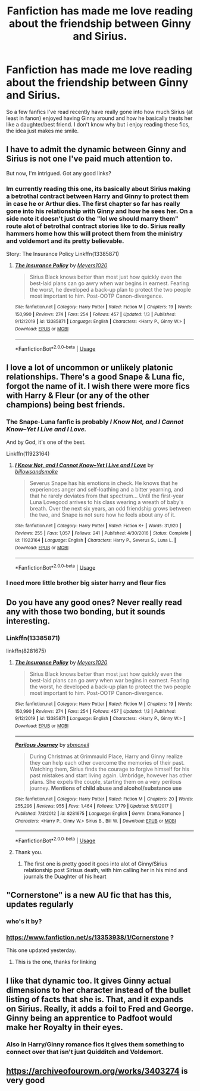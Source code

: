 #+TITLE: Fanfiction has made me love reading about the friendship between Ginny and Sirius.

* Fanfiction has made me love reading about the friendship between Ginny and Sirius.
:PROPERTIES:
:Author: flingerdinger
:Score: 27
:DateUnix: 1578189923.0
:DateShort: 2020-Jan-05
:FlairText: Discussion
:END:
So a few fanfics I've read recently have really gone into how much Sirius (at least in fanon) enjoyed having Ginny around and how he basically treats her like a daughter/best friend. I don't know why but i enjoy reading these fics, the idea just makes me smile.


** I have to admit the dynamic between Ginny and Sirius is not one I've paid much attention to.

But now, I'm intrigued. Got any good links?
:PROPERTIES:
:Author: CryptidGrimnoir
:Score: 10
:DateUnix: 1578193431.0
:DateShort: 2020-Jan-05
:END:

*** Im currently reading this one, its basically about Sirius making a betrothal contract between Harry and Ginny to protect them in case he or Arthur dies. The first chapter so far has really gone into his relationship with Ginny and how he sees her. On a side note it doesn't just do the "lol we should marry them" route alot of betrothal contract stories like to do. Sirius really hammers home how this will protect them from the ministry and voldemort and its pretty believable.

Story: The Insurance Policy Linkffn(13385871)
:PROPERTIES:
:Author: flingerdinger
:Score: 4
:DateUnix: 1578193612.0
:DateShort: 2020-Jan-05
:END:

**** [[https://www.fanfiction.net/s/13385871/1/][*/The Insurance Policy/*]] by [[https://www.fanfiction.net/u/9980218/Meyers1020][/Meyers1020/]]

#+begin_quote
  Sirius Black knows better than most just how quickly even the best-laid plans can go awry when war begins in earnest. Fearing the worst, he developed a back-up plan to protect the two people most important to him. Post-OOTP Canon-divergence.
#+end_quote

^{/Site/:} ^{fanfiction.net} ^{*|*} ^{/Category/:} ^{Harry} ^{Potter} ^{*|*} ^{/Rated/:} ^{Fiction} ^{M} ^{*|*} ^{/Chapters/:} ^{19} ^{*|*} ^{/Words/:} ^{150,990} ^{*|*} ^{/Reviews/:} ^{274} ^{*|*} ^{/Favs/:} ^{254} ^{*|*} ^{/Follows/:} ^{457} ^{*|*} ^{/Updated/:} ^{1/3} ^{*|*} ^{/Published/:} ^{9/12/2019} ^{*|*} ^{/id/:} ^{13385871} ^{*|*} ^{/Language/:} ^{English} ^{*|*} ^{/Characters/:} ^{<Harry} ^{P.,} ^{Ginny} ^{W.>} ^{*|*} ^{/Download/:} ^{[[http://www.ff2ebook.com/old/ffn-bot/index.php?id=13385871&source=ff&filetype=epub][EPUB]]} ^{or} ^{[[http://www.ff2ebook.com/old/ffn-bot/index.php?id=13385871&source=ff&filetype=mobi][MOBI]]}

--------------

*FanfictionBot*^{2.0.0-beta} | [[https://github.com/tusing/reddit-ffn-bot/wiki/Usage][Usage]]
:PROPERTIES:
:Author: FanfictionBot
:Score: 5
:DateUnix: 1578193630.0
:DateShort: 2020-Jan-05
:END:


** I love a lot of uncommon or unlikely platonic relationships. There's a good Snape & Luna fic, forgot the name of it. I wish there were more fics with Harry & Fleur (or any of the other champions) being best friends.
:PROPERTIES:
:Author: TheAccursedOnes
:Score: 5
:DateUnix: 1578191857.0
:DateShort: 2020-Jan-05
:END:

*** The Snape-Luna fanfic is probably /I Know Not, and I Cannot Know--Yet I Live and I Love./

And by God, it's one of the best.

Linkffn(11923164)
:PROPERTIES:
:Author: CryptidGrimnoir
:Score: 8
:DateUnix: 1578193368.0
:DateShort: 2020-Jan-05
:END:

**** [[https://www.fanfiction.net/s/11923164/1/][*/I Know Not, and I Cannot Know--Yet I Live and I Love/*]] by [[https://www.fanfiction.net/u/7794370/billowsandsmoke][/billowsandsmoke/]]

#+begin_quote
  Severus Snape has his emotions in check. He knows that he experiences anger and self-loathing and a bitter yearning, and that he rarely deviates from that spectrum... Until the first-year Luna Lovegood arrives to his class wearing a wreath of baby's breath. Over the next six years, an odd friendship grows between the two, and Snape is not sure how he feels about any of it.
#+end_quote

^{/Site/:} ^{fanfiction.net} ^{*|*} ^{/Category/:} ^{Harry} ^{Potter} ^{*|*} ^{/Rated/:} ^{Fiction} ^{K+} ^{*|*} ^{/Words/:} ^{31,920} ^{*|*} ^{/Reviews/:} ^{255} ^{*|*} ^{/Favs/:} ^{1,057} ^{*|*} ^{/Follows/:} ^{241} ^{*|*} ^{/Published/:} ^{4/30/2016} ^{*|*} ^{/Status/:} ^{Complete} ^{*|*} ^{/id/:} ^{11923164} ^{*|*} ^{/Language/:} ^{English} ^{*|*} ^{/Characters/:} ^{Harry} ^{P.,} ^{Severus} ^{S.,} ^{Luna} ^{L.} ^{*|*} ^{/Download/:} ^{[[http://www.ff2ebook.com/old/ffn-bot/index.php?id=11923164&source=ff&filetype=epub][EPUB]]} ^{or} ^{[[http://www.ff2ebook.com/old/ffn-bot/index.php?id=11923164&source=ff&filetype=mobi][MOBI]]}

--------------

*FanfictionBot*^{2.0.0-beta} | [[https://github.com/tusing/reddit-ffn-bot/wiki/Usage][Usage]]
:PROPERTIES:
:Author: FanfictionBot
:Score: 2
:DateUnix: 1578193383.0
:DateShort: 2020-Jan-05
:END:


*** I need more little brother big sister harry and fleur fics
:PROPERTIES:
:Author: flingerdinger
:Score: 3
:DateUnix: 1578192404.0
:DateShort: 2020-Jan-05
:END:


** Do you have any good ones? Never really read any with those two bonding, but it sounds interesting.
:PROPERTIES:
:Author: SnarkyAndProud
:Score: 1
:DateUnix: 1578207115.0
:DateShort: 2020-Jan-05
:END:

*** Linkffn(13385871)

linkffn(8281675)
:PROPERTIES:
:Author: flingerdinger
:Score: 1
:DateUnix: 1578207288.0
:DateShort: 2020-Jan-05
:END:

**** [[https://www.fanfiction.net/s/13385871/1/][*/The Insurance Policy/*]] by [[https://www.fanfiction.net/u/9980218/Meyers1020][/Meyers1020/]]

#+begin_quote
  Sirius Black knows better than most just how quickly even the best-laid plans can go awry when war begins in earnest. Fearing the worst, he developed a back-up plan to protect the two people most important to him. Post-OOTP Canon-divergence.
#+end_quote

^{/Site/:} ^{fanfiction.net} ^{*|*} ^{/Category/:} ^{Harry} ^{Potter} ^{*|*} ^{/Rated/:} ^{Fiction} ^{M} ^{*|*} ^{/Chapters/:} ^{19} ^{*|*} ^{/Words/:} ^{150,990} ^{*|*} ^{/Reviews/:} ^{274} ^{*|*} ^{/Favs/:} ^{254} ^{*|*} ^{/Follows/:} ^{457} ^{*|*} ^{/Updated/:} ^{1/3} ^{*|*} ^{/Published/:} ^{9/12/2019} ^{*|*} ^{/id/:} ^{13385871} ^{*|*} ^{/Language/:} ^{English} ^{*|*} ^{/Characters/:} ^{<Harry} ^{P.,} ^{Ginny} ^{W.>} ^{*|*} ^{/Download/:} ^{[[http://www.ff2ebook.com/old/ffn-bot/index.php?id=13385871&source=ff&filetype=epub][EPUB]]} ^{or} ^{[[http://www.ff2ebook.com/old/ffn-bot/index.php?id=13385871&source=ff&filetype=mobi][MOBI]]}

--------------

[[https://www.fanfiction.net/s/8281675/1/][*/Perilous Journey/*]] by [[https://www.fanfiction.net/u/1816754/sbmcneil][/sbmcneil/]]

#+begin_quote
  During Christmas at Grimmauld Place, Harry and Ginny realize they can help each other overcome the memories of their past. Watching them, Sirius finds the courage to forgive himself for his past mistakes and start living again. Umbridge, however has other plans. She expels the couple, starting them on a very perilous journey. *Mentions of child abuse and alcohol/substance use*
#+end_quote

^{/Site/:} ^{fanfiction.net} ^{*|*} ^{/Category/:} ^{Harry} ^{Potter} ^{*|*} ^{/Rated/:} ^{Fiction} ^{M} ^{*|*} ^{/Chapters/:} ^{20} ^{*|*} ^{/Words/:} ^{255,296} ^{*|*} ^{/Reviews/:} ^{955} ^{*|*} ^{/Favs/:} ^{1,464} ^{*|*} ^{/Follows/:} ^{1,779} ^{*|*} ^{/Updated/:} ^{5/6/2017} ^{*|*} ^{/Published/:} ^{7/3/2012} ^{*|*} ^{/id/:} ^{8281675} ^{*|*} ^{/Language/:} ^{English} ^{*|*} ^{/Genre/:} ^{Drama/Romance} ^{*|*} ^{/Characters/:} ^{<Harry} ^{P.,} ^{Ginny} ^{W.>} ^{Sirius} ^{B.,} ^{Bill} ^{W.} ^{*|*} ^{/Download/:} ^{[[http://www.ff2ebook.com/old/ffn-bot/index.php?id=8281675&source=ff&filetype=epub][EPUB]]} ^{or} ^{[[http://www.ff2ebook.com/old/ffn-bot/index.php?id=8281675&source=ff&filetype=mobi][MOBI]]}

--------------

*FanfictionBot*^{2.0.0-beta} | [[https://github.com/tusing/reddit-ffn-bot/wiki/Usage][Usage]]
:PROPERTIES:
:Author: FanfictionBot
:Score: 1
:DateUnix: 1578207296.0
:DateShort: 2020-Jan-05
:END:


**** Thank you.
:PROPERTIES:
:Author: SnarkyAndProud
:Score: 1
:DateUnix: 1578209216.0
:DateShort: 2020-Jan-05
:END:

***** The first one is pretty good it goes into alot of Ginny/Sirius relationship post Sirisus death, with him calling her in his mind and journals the Duaghter of his heart
:PROPERTIES:
:Author: flingerdinger
:Score: 1
:DateUnix: 1578209277.0
:DateShort: 2020-Jan-05
:END:


** "Cornerstone" is a new AU fic that has this, updates regularly
:PROPERTIES:
:Author: EccyFD1
:Score: 1
:DateUnix: 1578221230.0
:DateShort: 2020-Jan-05
:END:

*** who's it by?
:PROPERTIES:
:Author: flingerdinger
:Score: 1
:DateUnix: 1578251788.0
:DateShort: 2020-Jan-05
:END:


*** [[https://www.fanfiction.net/s/13353938/1/Cornerstone]] ?

This one updated yesterday.
:PROPERTIES:
:Author: Nyanmaru_San
:Score: 1
:DateUnix: 1578253165.0
:DateShort: 2020-Jan-05
:END:

**** This is the one, thanks for linking
:PROPERTIES:
:Author: EccyFD1
:Score: 1
:DateUnix: 1578264872.0
:DateShort: 2020-Jan-06
:END:


** I like that dynamic too. It gives Ginny actual dimensions to her character instead of the bullet listing of facts that she is. That, and it expands on Sirius. Really, it adds a foil to Fred and George. Ginny being an apprentice to Padfoot would make her Royalty in their eyes.
:PROPERTIES:
:Author: Nyanmaru_San
:Score: 1
:DateUnix: 1578253269.0
:DateShort: 2020-Jan-05
:END:

*** Also in Harry/Ginny romance fics it gives them something to connect over that isn't just Quidditch and Voldemort.
:PROPERTIES:
:Author: flingerdinger
:Score: 2
:DateUnix: 1578253329.0
:DateShort: 2020-Jan-05
:END:


** [[https://archiveofourown.org/works/3403274]] is very good
:PROPERTIES:
:Author: Nightclaw283
:Score: 1
:DateUnix: 1582937915.0
:DateShort: 2020-Feb-29
:END:
